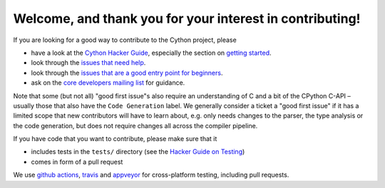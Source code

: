 Welcome, and thank you for your interest in contributing!
=========================================================

If you are looking for a good way to contribute to the Cython project, please

* have a look at the `Cython Hacker Guide <https://github.com/cython/cython/wiki/HackerGuide>`_,
  especially the section on `getting started <https://github.com/cython/cython/wiki/HackerGuide#getting-started>`_.
* look through the `issues that need help <https://github.com/cython/cython/labels/help%20wanted>`_.
* look through the `issues that are a good entry point for beginners <https://github.com/cython/cython/labels/good%20first%20issue>`_.
* ask on the `core developers mailing list <https://mail.python.org/mailman/listinfo/cython-devel>`_ for guidance.

Note that some (but not all) "good first issue"s also require an understanding of C
and a bit of the CPython C-API – usually those that also have the ``Code Generation``
label. We generally consider a ticket a "good first issue" if it has a limited scope
that new contributors will have to learn about, e.g. only needs changes to the parser,
the type analysis or the code generation, but does not require changes all across the
compiler pipeline.

If you have code that you want to contribute, please make sure that it

* includes tests in the ``tests/`` directory (see the `Hacker Guide on Testing <https://github.com/cython/cython/wiki/HackerGuide#the-test-suite>`_)
* comes in form of a pull request

We use `github actions <https://github.com/cython/cython/actions>`_, `travis <https://travis-ci.org/cython/cython>`_ and `appveyor <https://ci.appveyor.com/project/cython/cython>`_ for cross-platform testing, including pull requests.
